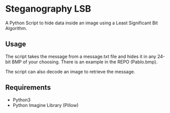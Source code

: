 * Steganography LSB
A Python Script to hide data inside an image using a Least Significant Bit Algorithm.

** Usage
The script takes the message from a message.txt file and hides it in any 24-bit BMP of your choosing. There is an example in the REPO (Pablo.bmp).

The script can also decode an image to retrieve the message. 
** Requirements
- Python3
- Python Imagine Library (Pillow)
